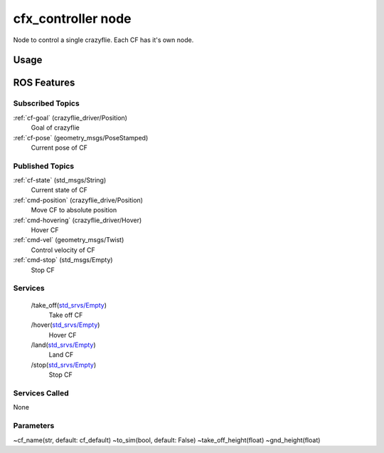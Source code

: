 cfx_controller node
===================

Node to control a single crazyflie. Each CF has it's own node.


Usage
-----


ROS Features
------------
Subscribed Topics
^^^^^^^^^^^^^^^^^
:ref:`cf-goal` (crazyflie_driver/Position)
    Goal of crazyflie

:ref:`cf-pose` (geometry_msgs/PoseStamped)
    Current pose of CF



Published Topics
^^^^^^^^^^^^^^^^
:ref:`cf-state` (std_msgs/String)
    Current state of CF

:ref:`cmd-position` (crazyflie_drive/Position)
    Move CF to absolute position

:ref:`cmd-hovering` (crazyflie_driver/Hover)
    Hover CF

:ref:`cmd-vel` (geometry_msgs/Twist)
    Control velocity of CF

:ref:`cmd-stop` (std_msgs/Empty)
    Stop CF

Services
^^^^^^^^
 /take_off(`std_srvs/Empty`_)
    Take off CF

 /hover(`std_srvs/Empty`_)
    Hover CF

 /land(`std_srvs/Empty`_)
    Land CF

 /stop(`std_srvs/Empty`_)
    Stop CF


Services Called
^^^^^^^^^^^^^^^
None

Parameters
^^^^^^^^^^
~cf_name(str, default: cf_default)
~to_sim(bool, default: False)
~take_off_height(float)
~gnd_height(float)

.. _std_srvs/Empty: http://docs.ros.org/api/std_srvs/html/srv/Empty.html
